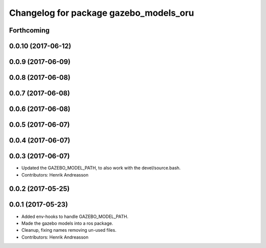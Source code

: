 ^^^^^^^^^^^^^^^^^^^^^^^^^^^^^^^^^^^^^^^
Changelog for package gazebo_models_oru
^^^^^^^^^^^^^^^^^^^^^^^^^^^^^^^^^^^^^^^

Forthcoming
-----------

0.0.10 (2017-06-12)
-------------------

0.0.9 (2017-06-09)
------------------

0.0.8 (2017-06-08)
------------------

0.0.7 (2017-06-08)
------------------

0.0.6 (2017-06-08)
------------------

0.0.5 (2017-06-07)
------------------

0.0.4 (2017-06-07)
------------------

0.0.3 (2017-06-07)
------------------
* Updated the GAZEBO_MODEL_PATH, to also work with the devel/source.bash.
* Contributors: Henrik Andreasson

0.0.2 (2017-05-25)
------------------

0.0.1 (2017-05-23)
------------------
* Added env-hooks to handle GAZEBO_MODEL_PATH.
* Made the gazebo models into a ros package.
* Cleanup, fixing names removing un-used files.
* Contributors: Henrik Andreasson
